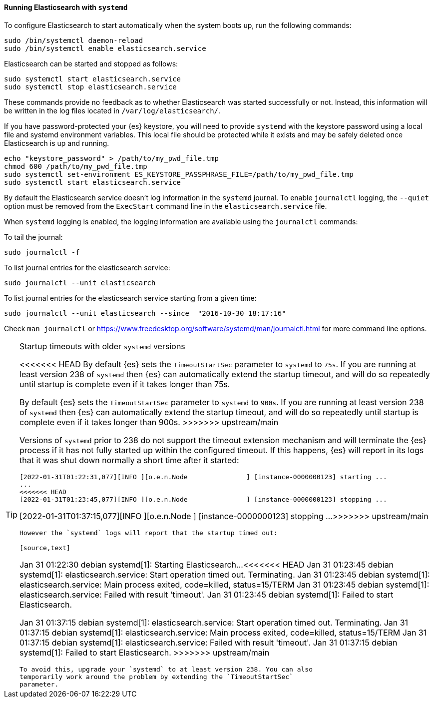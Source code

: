 ==== Running Elasticsearch with `systemd`

To configure Elasticsearch to start automatically when the system boots up,
run the following commands:

[source,sh]
--------------------------------------------------
sudo /bin/systemctl daemon-reload
sudo /bin/systemctl enable elasticsearch.service
--------------------------------------------------

Elasticsearch can be started and stopped as follows:

[source,sh]
--------------------------------------------
sudo systemctl start elasticsearch.service
sudo systemctl stop elasticsearch.service
--------------------------------------------

These commands provide no feedback as to whether Elasticsearch was started
successfully or not. Instead, this information will be written in the log
files located in `/var/log/elasticsearch/`.

If you have password-protected your {es} keystore, you will need to provide
`systemd` with the keystore password using a local file and systemd environment
variables. This local file should be protected while it exists and may be
safely deleted once Elasticsearch is up and running.

[source,sh]
-----------------------------------------------------------------------------------
echo "keystore_password" > /path/to/my_pwd_file.tmp
chmod 600 /path/to/my_pwd_file.tmp
sudo systemctl set-environment ES_KEYSTORE_PASSPHRASE_FILE=/path/to/my_pwd_file.tmp
sudo systemctl start elasticsearch.service
-----------------------------------------------------------------------------------

By default the Elasticsearch service doesn't log information in the `systemd`
journal. To enable `journalctl` logging, the `--quiet` option must be removed
 from the `ExecStart` command line in the `elasticsearch.service` file.

When `systemd` logging is enabled, the logging information are available using
the `journalctl` commands:

To tail the journal:

[source,sh]
--------------------------------------------
sudo journalctl -f
--------------------------------------------

To list journal entries for the elasticsearch service:

[source,sh]
--------------------------------------------
sudo journalctl --unit elasticsearch
--------------------------------------------

To list journal entries for the elasticsearch service starting from a given time:

[source,sh]
--------------------------------------------
sudo journalctl --unit elasticsearch --since  "2016-10-30 18:17:16"
--------------------------------------------

Check `man journalctl` or https://www.freedesktop.org/software/systemd/man/journalctl.html for
more command line options.

[TIP]
.Startup timeouts with older `systemd` versions
====
<<<<<<< HEAD
By default {es} sets the `TimeoutStartSec` parameter to `systemd` to `75s`. If
you are running at least version 238 of `systemd` then {es} can automatically
extend the startup timeout, and will do so repeatedly until startup is complete
even if it takes longer than 75s.
=======
By default {es} sets the `TimeoutStartSec` parameter to `systemd` to `900s`. If
you are running at least version 238 of `systemd` then {es} can automatically
extend the startup timeout, and will do so repeatedly until startup is complete
even if it takes longer than 900s.
>>>>>>> upstream/main

Versions of `systemd` prior to 238 do not support the timeout extension
mechanism and will terminate the {es} process if it has not fully started up
within the configured timeout. If this happens, {es} will report in its logs
that it was shut down normally a short time after it started:

[source,text]
-------------
[2022-01-31T01:22:31,077][INFO ][o.e.n.Node               ] [instance-0000000123] starting ...
...
<<<<<<< HEAD
[2022-01-31T01:23:45,077][INFO ][o.e.n.Node               ] [instance-0000000123] stopping ...
=======
[2022-01-31T01:37:15,077][INFO ][o.e.n.Node               ] [instance-0000000123] stopping ...
>>>>>>> upstream/main
-------------

However the `systemd` logs will report that the startup timed out:

[source,text]
-------------
Jan 31 01:22:30 debian systemd[1]: Starting Elasticsearch...
<<<<<<< HEAD
Jan 31 01:23:45 debian systemd[1]: elasticsearch.service: Start operation timed out. Terminating.
Jan 31 01:23:45 debian systemd[1]: elasticsearch.service: Main process exited, code=killed, status=15/TERM
Jan 31 01:23:45 debian systemd[1]: elasticsearch.service: Failed with result 'timeout'.
Jan 31 01:23:45 debian systemd[1]: Failed to start Elasticsearch.
=======
Jan 31 01:37:15 debian systemd[1]: elasticsearch.service: Start operation timed out. Terminating.
Jan 31 01:37:15 debian systemd[1]: elasticsearch.service: Main process exited, code=killed, status=15/TERM
Jan 31 01:37:15 debian systemd[1]: elasticsearch.service: Failed with result 'timeout'.
Jan 31 01:37:15 debian systemd[1]: Failed to start Elasticsearch.
>>>>>>> upstream/main
-------------

To avoid this, upgrade your `systemd` to at least version 238. You can also
temporarily work around the problem by extending the `TimeoutStartSec`
parameter.
====
